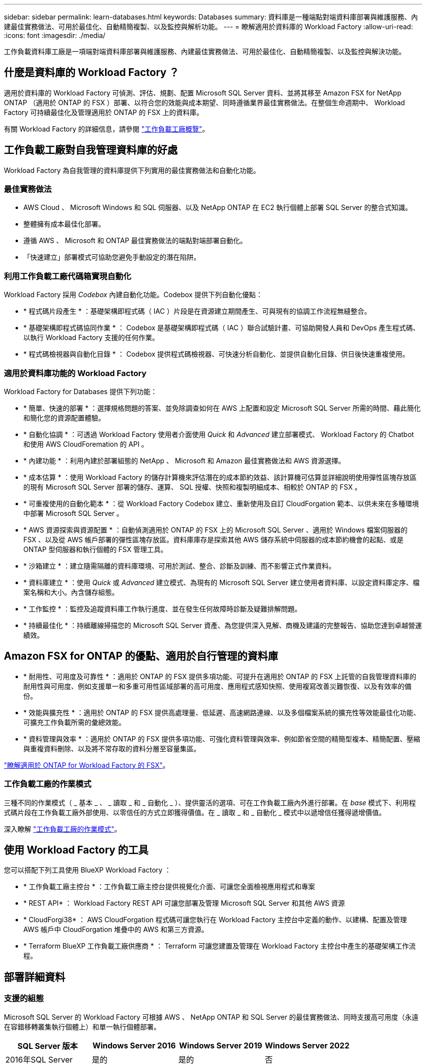 ---
sidebar: sidebar 
permalink: learn-databases.html 
keywords: Databases 
summary: 資料庫是一種端點對端資料庫部署與維護服務、內建最佳實務做法、可用於最佳化、自動精簡複製、以及監控與解析功能。 
---
= 瞭解適用於資料庫的 Workload Factory
:allow-uri-read: 
:icons: font
:imagesdir: ./media/


[role="lead"]
工作負載資料庫工廠是一項端對端資料庫部署與維護服務、內建最佳實務做法、可用於最佳化、自動精簡複製、以及監控與解決功能。



== 什麼是資料庫的 Workload Factory ？

適用於資料庫的 Workload Factory 可偵測、評估、規劃、配置 Microsoft SQL Server 資料、並將其移至 Amazon FSX for NetApp ONTAP （適用於 ONTAP 的 FSX ）部署、以符合您的效能與成本期望、同時遵循業界最佳實務做法。在整個生命週期中、 Workload Factory 可持續最佳化及管理適用於 ONTAP 的 FSX 上的資料庫。

有關 Workload Factory 的詳細信息，請參閱 link:https://docs.netapp.com/us-en/workload-setup-admin/workload-factory-overview.html["工作負載工廠概覽"^]。



== 工作負載工廠對自我管理資料庫的好處

Workload Factory 為自我管理的資料庫提供下列實用的最佳實務做法和自動化功能。



=== 最佳實務做法

* AWS Cloud 、 Microsoft Windows 和 SQL 伺服器、以及 NetApp ONTAP 在 EC2 執行個體上部署 SQL Server 的整合式知識。
* 整體擁有成本最佳化部署。
* 遵循 AWS 、 Microsoft 和 ONTAP 最佳實務做法的端點對端部署自動化。
* 「快速建立」部署模式可協助您避免手動設定的潛在陷阱。




=== 利用工作負載工廠代碼箱實現自動化

Workload Factory 採用 _Codebox_ 內建自動化功能。Codebox 提供下列自動化優點：

* * 程式碼片段產生 * ：基礎架構即程式碼（ IAC ）片段是在資源建立期間產生、可與現有的協調工作流程無縫整合。
* * 基礎架構即程式碼協同作業 * ： Codebox 是基礎架構即程式碼（ IAC ）聯合試驗計畫、可協助開發人員和 DevOps 產生程式碼、以執行 Workload Factory 支援的任何作業。
* * 程式碼檢視器與自動化目錄 * ： Codebox 提供程式碼檢視器、可快速分析自動化、並提供自動化目錄、供日後快速重複使用。




=== 適用於資料庫功能的 Workload Factory

Workload Factory for Databases 提供下列功能：

* * 簡單、快速的部署 * ：選擇規格問題的答案、並免除調查如何在 AWS 上配置和設定 Microsoft SQL Server 所需的時間、藉此簡化和簡化您的資源配置體驗。
* * 自動化協調 * ：可透過 Workload Factory 使用者介面使用 _Quick_ 和 _Advanced_ 建立部署模式、 Workload Factory 的 Chatbot 和使用 AWS CloudForemation 的 API 。
* * 內建功能 * ：利用內建於部署組態的 NetApp 、 Microsoft 和 Amazon 最佳實務做法和 AWS 資源選擇。
* * 成本估算 * ：使用 Workload Factory 的儲存計算機來評估潛在的成本節約效益、該計算機可估算並詳細說明使用彈性區塊存放區的現有 Microsoft SQL Server 部署的儲存、運算、 SQL 授權、快照和複製明細成本、相較於 ONTAP 的 FSX 。
* * 可重複使用的自動化範本 * ：從 Workload Factory Codebox 建立、重新使用及自訂 CloudForgation 範本、以供未來在多種環境中部署 Microsoft SQL Server 。
* * AWS 資源探索與資源配置 * ：自動偵測適用於 ONTAP 的 FSX 上的 Microsoft SQL Server 、適用於 Windows 檔案伺服器的 FSX 、以及從 AWS 帳戶部署的彈性區塊存放區。資料庫庫存是探索其他 AWS 儲存系統中伺服器的成本節約機會的起點、或是 ONTAP 型伺服器和執行個體的 FSX 管理工具。
* * 沙箱建立 * ：建立隨需隔離的資料庫環境、可用於測試、整合、診斷及訓練、而不影響正式作業資料。
* * 資料庫建立 * ：使用 _Quick_ 或 _Advanced_ 建立模式、為現有的 Microsoft SQL Server 建立使用者資料庫、以設定資料庫定序、檔案名稱和大小。內含儲存組態。
* * 工作監控 * ：監控及追蹤資料庫工作執行進度、並在發生任何故障時診斷及疑難排解問題。
* * 持續最佳化 * ：持續離線掃描您的 Microsoft SQL Server 資產、為您提供深入見解、商機及建議的完整報告、協助您達到卓越營運績效。




== Amazon FSX for ONTAP 的優點、適用於自行管理的資料庫

* * 耐用性、可用度及可靠性 * ：適用於 ONTAP 的 FSX 提供多項功能、可提升在適用於 ONTAP 的 FSX 上託管的自我管理資料庫的耐用性與可用度、例如支援單一和多重可用性區域部署的高可用度、應用程式感知快照、使用複寫改善災難恢復、以及有效率的備份。
* * 效能與擴充性 * ：適用於 ONTAP 的 FSX 提供高處理量、低延遲、高速網路連線、以及多個檔案系統的擴充性等效能最佳化功能、可擴充工作負載所需的彙總效能。
* * 資料管理與效率 * ：適用於 ONTAP 的 FSX 提供多項功能、可強化資料管理與效率、例如節省空間的精簡型複本、精簡配置、壓縮與重複資料刪除、以及將不常存取的資料分層至容量集區。


link:https://docs.netapp.com/us-en/workload-fsx-ontap/learn-fsx-ontap.html["瞭解適用於 ONTAP for Workload Factory 的 FSX"^]。



=== 工作負載工廠的作業模式

三種不同的作業模式（ _ 基本 _ 、 _ 讀取 _ 和 _ 自動化 _ ）、提供靈活的選項、可在工作負載工廠內外進行部署。在 _base_ 模式下、利用程式碼片段在工作負載工廠外部使用、以零信任的方式立即獲得價值。在 _ 讀取 _ 和 _ 自動化 _ 模式中以遞增信任獲得遞增價值。

深入瞭解 link:https://docs.netapp.com/us-en/workload-setup-admin/operational-modes.html["工作負載工廠的作業模式"^]。



== 使用 Workload Factory 的工具

您可以搭配下列工具使用 BlueXP Workload Factory ：

* * 工作負載工廠主控台 * ：工作負載工廠主控台提供視覺化介面、可讓您全面檢視應用程式和專案
* * REST API* ： Workload Factory REST API 可讓您部署及管理 Microsoft SQL Server 和其他 AWS 資源
* * CloudForgi38* ： AWS CloudForgation 程式碼可讓您執行在 Workload Factory 主控台中定義的動作、以建構、配置及管理 AWS 帳戶中 CloudForgation 堆疊中的 AWS 和第三方資源。
* * Terraform BlueXP 工作負載工廠供應商 * ： Terraform 可讓您建置及管理在 Workload Factory 主控台中產生的基礎架構工作流程。




== 部署詳細資料



=== 支援的組態

Microsoft SQL Server 的 Workload Factory 可根據 AWS 、 NetApp ONTAP 和 SQL Server 的最佳實務做法、同時支援高可用度（永遠在容錯移轉叢集執行個體上）和單一執行個體部署。

[cols="2a,2a,2a,2a"]
|===
| SQL Server 版本 | Windows Server 2016 | Windows Server 2019 | Windows Server 2022 


 a| 
2016年SQL Server
 a| 
是的
 a| 
是的
 a| 
否



 a| 
2019年SQL Server
 a| 
是的
 a| 
是的
 a| 
是的



 a| 
2022年SQL Server
 a| 
否
 a| 
是的
 a| 
是的

|===


=== 部署架構

資料庫支援單一可用性區域和多重可用性區域部署架構。

.單一可用度區域
下圖顯示單一區域中單一可用區域的獨立式架構。

image:diagram-SAZ-database-architecture.png["單一可用區域部署 Amazon FSX for NetApp ONTAP 的獨立式架構圖表"]

.多個可用度區域
下圖顯示單一區域中具有容錯移轉叢集執行個體（ FCI ）叢集的雙節點高可用度（ HA ）架構。

image:diagram-MAZ-database-architecture.png["雙節點高可用度架構的圖表、在單一區域中使用容錯移轉叢集執行個體叢集"]



=== 整合式 AWS 服務

資料庫包含下列整合式 AWS 服務：

* CloudForation
* 簡單通知服務
* CloudWatch
* Systems Manager
* Secrets Manager




=== 支援的地區

支援 ONTAP 適用的 FSX 的所有商業地區均支援資料庫。 https://aws.amazon.com/about-aws/global-infrastructure/regional-product-services/["檢視支援的Amazon地區。"^]

不支援下列 AWS 區域：

* 中國地區
* GovCloud（美國）地區
* 秘密雲端
* Top Secret Cloud




== 取得協助

Amazon FSX for NetApp ONTAP 的功能是AWS的第一方解決方案。如需與適用於 ONTAP 檔案系統、基礎架構或任何使用此服務的解決方案的 FSX 相關的問題或技術支援問題、請使用 AWS 管理主控台的支援中心、開啟 AWS 的支援案例。選取「FSXfor ONTAP Sf1」服務和適當的類別。提供建立AWS支援案例所需的其餘資訊。

如需有關 Workload Factory 或 Workload Factory 應用程式與服務的一般問題、請 link:get-help.html["取得 Workload Factory 資料庫的說明"]參閱。
